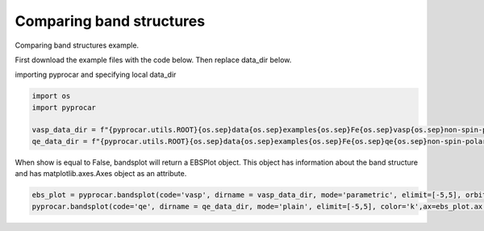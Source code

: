 
.. DO NOT EDIT.
.. THIS FILE WAS AUTOMATICALLY GENERATED BY SPHINX-GALLERY.
.. TO MAKE CHANGES, EDIT THE SOURCE PYTHON FILE:
.. "examples\00-band_structure\plotting_compare_bands.py"
.. LINE NUMBERS ARE GIVEN BELOW.

.. only:: html

    .. note::
        :class: sphx-glr-download-link-note

        :ref:`Go to the end <sphx_glr_download_examples_00-band_structure_plotting_compare_bands.py>`
        to download the full example code

.. rst-class:: sphx-glr-example-title

.. _sphx_glr_examples_00-band_structure_plotting_compare_bands.py:


.. _ref_plotting_compare_bands:

Comparing band structures
~~~~~~~~~~~~~~~~~~~~~~~~~~~~~~~~~~~~

Comparing band structures example.

First download the example files with the code below. Then replace data_dir below.

.. code-block::
   :caption: Downloading example

    vasp_data_dir = pyprocar.download_example(save_dir='', 
                                material='Fe',
                                code='vasp', 
                                spin_calc_type='non-spin-polarized',
                                calc_type='bands')

    qe_data_dir = pyprocar.download_example(save_dir='', 
                                material='Fe',
                                code='qe', 
                                spin_calc_type='non-spin-polarized',
                                calc_type='bands')

.. GENERATED FROM PYTHON SOURCE LINES 30-32

importing pyprocar and specifying local data_dir


.. GENERATED FROM PYTHON SOURCE LINES 32-40

.. code-block:: default


    import os
    import pyprocar

    vasp_data_dir = f"{pyprocar.utils.ROOT}{os.sep}data{os.sep}examples{os.sep}Fe{os.sep}vasp{os.sep}non-spin-polarized{os.sep}bands"
    qe_data_dir = f"{pyprocar.utils.ROOT}{os.sep}data{os.sep}examples{os.sep}Fe{os.sep}qe{os.sep}non-spin-polarized{os.sep}bands"









.. GENERATED FROM PYTHON SOURCE LINES 41-44

When show is equal to False, bandsplot will return a EBSPlot object. 
This object has information about the band structure and has matplotlib.axes.Axes object as an attribute.


.. GENERATED FROM PYTHON SOURCE LINES 44-46

.. code-block:: default


    ebs_plot = pyprocar.bandsplot(code='vasp', dirname = vasp_data_dir, mode='parametric', elimit=[-5,5], orbitals=[4,5,6,7,8], show=False)
    pyprocar.bandsplot(code='qe', dirname = qe_data_dir, mode='plain', elimit=[-5,5], color='k',ax=ebs_plot.ax, show =True)


.. image-sg:: /examples/00-band_structure/images/sphx_glr_plotting_compare_bands_001.png
   :alt: plotting compare bands
   :srcset: /examples/00-band_structure/images/sphx_glr_plotting_compare_bands_001.png
   :class: sphx-glr-single-img


.. rst-class:: sphx-glr-script-out

 .. code-block:: none


                --------------------------------------------------------
                There are additional plot options that are defined in a configuration file. 
                You can change these configurations by passing the keyword argument to the function
                To print a list of plot options set print_plot_opts=True

                Here is a list modes : plain , parametric , scatter , overlay , overlay_species , overlay_orbitals
                --------------------------------------------------------
            

                --------------------------------------------------------
                There are additional plot options that are defined in a configuration file. 
                You can change these configurations by passing the keyword argument to the function
                To print a list of plot options set print_plot_opts=True

                Here is a list modes : plain , parametric , scatter , overlay , overlay_species , overlay_orbitals
                --------------------------------------------------------
            

    <pyprocar.plotter.ebs_plot.EBSPlot object at 0x0000013A60D50F40>




.. rst-class:: sphx-glr-timing

   **Total running time of the script:** ( 0 minutes  0.684 seconds)


.. _sphx_glr_download_examples_00-band_structure_plotting_compare_bands.py:

.. only:: html

  .. container:: sphx-glr-footer sphx-glr-footer-example




    .. container:: sphx-glr-download sphx-glr-download-python

      :download:`Download Python source code: plotting_compare_bands.py <plotting_compare_bands.py>`

    .. container:: sphx-glr-download sphx-glr-download-jupyter

      :download:`Download Jupyter notebook: plotting_compare_bands.ipynb <plotting_compare_bands.ipynb>`


.. only:: html

 .. rst-class:: sphx-glr-signature

    `Gallery generated by Sphinx-Gallery <https://sphinx-gallery.github.io>`_
